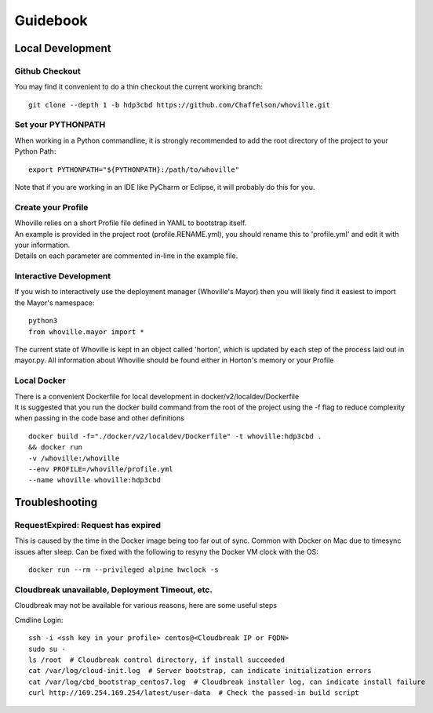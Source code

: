Guidebook
=========

Local Development
^^^^^^^^^^^^^^^^^

Github Checkout
---------------

You may find it convenient to do a thin checkout the current working branch::

    git clone --depth 1 -b hdp3cbd https://github.com/Chaffelson/whoville.git

Set your PYTHONPATH
-------------------
When working in a Python commandline, it is strongly recommended to add the root directory of the project to your Python Path::

    export PYTHONPATH="${PYTHONPATH}:/path/to/whoville"

Note that if you are working in an IDE like PyCharm or Eclipse, it will probably do this for you.

Create your Profile
-------------------
| Whoville relies on a short Profile file defined in YAML to bootstrap itself.
| An example is provided in the project root (profile.RENAME.yml), you should rename this to 'profile.yml' and edit it with your information. 
| Details on each parameter are commented in-line in the example file.


Interactive Development
-----------------------
If you wish to interactively use the deployment manager (Whoville's Mayor) then you will likely find it easiest to import the Mayor's namespace::

    python3
    from whoville.mayor import *

The current state of Whoville is kept in an object called 'horton', which is updated by each step of the process laid out in mayor.py. All information about Whoville should be found either in Horton's memory or your Profile

Local Docker
------------
| There is a convenient Dockerfile for local development in docker/v2/localdev/Dockerfile
| It is suggested that you run the docker build command from the root of the project using the -f flag to reduce complexity when passing in the code base and other definitions

::

    docker build -f="./docker/v2/localdev/Dockerfile" -t whoville:hdp3cbd . 
    && docker run
    -v /whoville:/whoville
    --env PROFILE=/whoville/profile.yml
    --name whoville whoville:hdp3cbd

Troubleshooting
^^^^^^^^^^^^^^^

RequestExpired: Request has expired
-----------------------------------

This is caused by the time in the Docker image being too far out of sync. Common with Docker on Mac due to timesync issues after sleep. Can be fixed with the following to resyny the Docker VM clock with the OS::

    docker run --rm --privileged alpine hwclock -s

Cloudbreak unavailable, Deployment Timeout, etc.
------------------------------------------------

Cloudbreak may not be available for various reasons, here are some useful steps

Cmdline Login::

    ssh -i <ssh key in your profile> centos@<Cloudbreak IP or FQDN>
    sudo su -
    ls /root  # Cloudbreak control directory, if install succeeded
    cat /var/log/cloud-init.log  # Server bootstrap, can indicate initialization errors
    cat /var/log/cbd_bootstrap_centos7.log  # Cloudbreak installer log, can indicate install failure
    curl http://169.254.169.254/latest/user-data  # Check the passed-in build script
